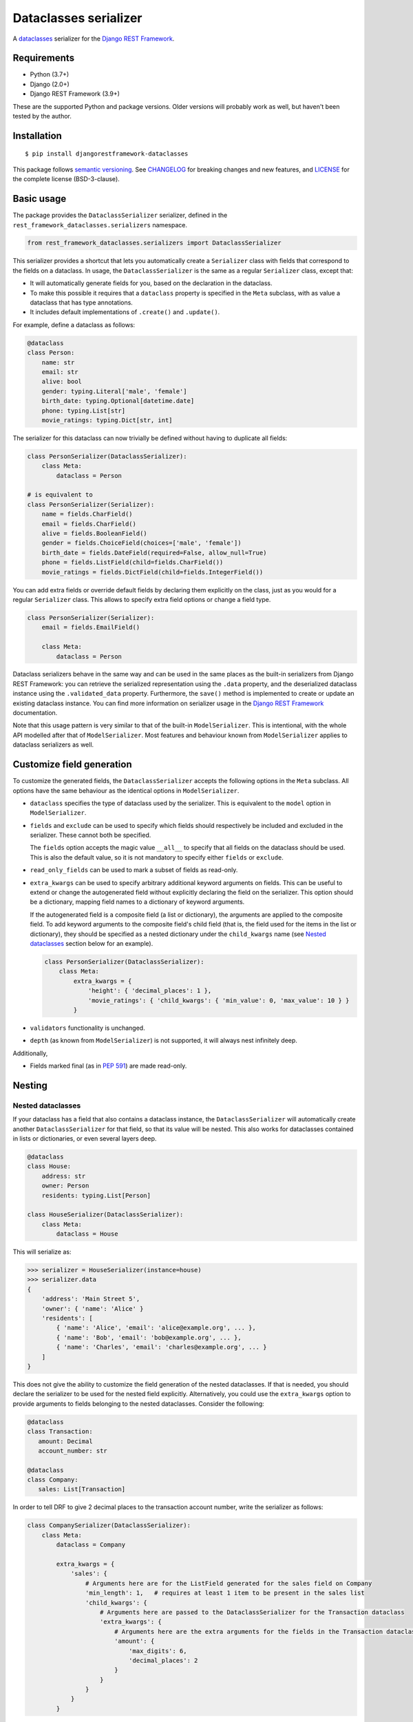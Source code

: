 Dataclasses serializer
======================

A `dataclasses <https://docs.python.org/3/library/dataclasses.html>`__ serializer for the `Django REST Framework
<http://www.django-rest-framework.org/>`__.

.. image:: https://github.com/oxan/djangorestframework-dataclasses/workflows/CI/badge.svg
   :target: https://github.com/oxan/djangorestframework-dataclasses/actions?query=workflow%3ACI
.. image:: https://codecov.io/gh/oxan/djangorestframework-dataclasses/branch/master/graph/badge.svg
   :target: https://codecov.io/gh/oxan/djangorestframework-dataclasses
.. image:: https://badge.fury.io/py/djangorestframework-dataclasses.svg
   :target: https://badge.fury.io/py/djangorestframework-dataclasses


Requirements
------------

* Python (3.7+)
* Django (2.0+)
* Django REST Framework (3.9+)

These are the supported Python and package versions. Older versions will probably work as well, but haven't been tested
by the author.

Installation
------------

::

    $ pip install djangorestframework-dataclasses

This package follows `semantic versioning`_. See `CHANGELOG`_ for breaking changes and new features, and `LICENSE`_ for
the complete license (BSD-3-clause).

.. _`semantic versioning`: https://semver.org/
.. _`CHANGELOG`: https://github.com/oxan/djangorestframework-dataclasses/blob/master/CHANGELOG.rst
.. _`LICENSE`: https://github.com/oxan/djangorestframework-dataclasses/blob/master/LICENSE

Basic usage
-----------

The package provides the ``DataclassSerializer`` serializer, defined in the ``rest_framework_dataclasses.serializers``
namespace.

.. code:: Python

    from rest_framework_dataclasses.serializers import DataclassSerializer

This serializer provides a shortcut that lets you automatically create a ``Serializer`` class with fields that
correspond to the fields on a dataclass. In usage, the ``DataclassSerializer`` is the same as a regular ``Serializer``
class, except that:

* It will automatically generate fields for you, based on the declaration in the dataclass.
* To make this possible it requires that a ``dataclass`` property is specified in the ``Meta`` subclass, with as value
  a dataclass that has type annotations.
* It includes default implementations of ``.create()`` and ``.update()``.

For example, define a dataclass as follows:

.. code:: Python

    @dataclass
    class Person:
        name: str
        email: str
        alive: bool
        gender: typing.Literal['male', 'female']
        birth_date: typing.Optional[datetime.date]
        phone: typing.List[str]
        movie_ratings: typing.Dict[str, int]

The serializer for this dataclass can now trivially be defined without having to duplicate all fields:

.. code:: Python

    class PersonSerializer(DataclassSerializer):
        class Meta:
            dataclass = Person

    # is equivalent to
    class PersonSerializer(Serializer):
        name = fields.CharField()
        email = fields.CharField()
        alive = fields.BooleanField()
        gender = fields.ChoiceField(choices=['male', 'female'])
        birth_date = fields.DateField(required=False, allow_null=True)
        phone = fields.ListField(child=fields.CharField())
        movie_ratings = fields.DictField(child=fields.IntegerField())

You can add extra fields or override default fields by declaring them explicitly on the class, just as you would for a
regular ``Serializer`` class. This allows to specify extra field options or change a field type.

.. code:: Python

    class PersonSerializer(Serializer):
        email = fields.EmailField()

        class Meta:
            dataclass = Person

Dataclass serializers behave in the same way and can be used in the same places as the built-in serializers from Django
REST Framework: you can retrieve the serialized representation using the ``.data`` property, and the deserialized
dataclass instance using the ``.validated_data`` property. Furthermore, the ``save()`` method is implemented to create
or update an existing dataclass instance. You can find more information on serializer usage in the
`Django REST Framework <https://www.django-rest-framework.org/api-guide/serializers/>`__ documentation.

Note that this usage pattern is very similar to that of the built-in ``ModelSerializer``. This is intentional, with the
whole API modelled after that of ``ModelSerializer``. Most features and behaviour known from ``ModelSerializer`` applies
to dataclass serializers as well.

Customize field generation
--------------------------

To customize the generated fields, the ``DataclassSerializer`` accepts the following options in the ``Meta`` subclass.
All options have the same behaviour as the identical options in ``ModelSerializer``.

* ``dataclass`` specifies the type of dataclass used by the serializer. This is equivalent to the ``model`` option in
  ``ModelSerializer``.

* ``fields`` and ``exclude`` can be used to specify which fields should respectively be included and excluded in the
  serializer. These cannot both be specified.

  The ``fields`` option accepts the magic value ``__all__`` to specify that all fields on the dataclass should be used.
  This is also the default value, so it is not mandatory to specify either ``fields`` or ``exclude``.

* ``read_only_fields`` can be used to mark a subset of fields as read-only.

* ``extra_kwargs`` can be used to specify arbitrary additional keyword arguments on fields. This can be useful to
  extend or change the autogenerated field without explicitly declaring the field on the serializer. This option should
  be a dictionary, mapping field names to a dictionary of keyword arguments.

  If the autogenerated field is a composite field (a list or dictionary), the arguments are applied to the composite
  field. To add keyword arguments to the composite field's child field (that is, the field used for the items in the
  list or dictionary), they should be specified as a nested dictionary under the ``child_kwargs`` name (see
  `Nested dataclasses`_ section below for an example).

  .. code:: Python

    class PersonSerializer(DataclassSerializer):
        class Meta:
            extra_kwargs = {
                'height': { 'decimal_places': 1 },
                'movie_ratings': { 'child_kwargs': { 'min_value': 0, 'max_value': 10 } }
            }

* ``validators`` functionality is unchanged.

* ``depth`` (as known from ``ModelSerializer``) is not supported, it will always nest infinitely deep.

Additionally,

* Fields marked final (as in `PEP 591`_) are made read-only.

Nesting
-------

Nested dataclasses
~~~~~~~~~~~~~~~~~~

If your dataclass has a field that also contains a dataclass instance, the ``DataclassSerializer`` will automatically
create another ``DataclassSerializer`` for that field, so that its value will be nested. This also works for dataclasses
contained in lists or dictionaries, or even several layers deep.

.. code:: Python

    @dataclass
    class House:
        address: str
        owner: Person
        residents: typing.List[Person]

    class HouseSerializer(DataclassSerializer):
        class Meta:
            dataclass = House

This will serialize as:

.. code:: Python

    >>> serializer = HouseSerializer(instance=house)
    >>> serializer.data
    {
        'address': 'Main Street 5',
        'owner': { 'name': 'Alice' }
        'residents': [
            { 'name': 'Alice', 'email': 'alice@example.org', ... },
            { 'name': 'Bob', 'email': 'bob@example.org', ... },
            { 'name': 'Charles', 'email': 'charles@example.org', ... }
        ]
    }

This does not give the ability to customize the field generation of the nested dataclasses. If that is needed, you
should declare the serializer to be used for the nested field explicitly. Alternatively, you could use the
``extra_kwargs`` option to provide arguments to fields belonging to the nested dataclasses. Consider the following:

.. code:: Python

    @dataclass
    class Transaction:
       amount: Decimal
       account_number: str

    @dataclass
    class Company:
       sales: List[Transaction]

In order to tell DRF to give 2 decimal places to the transaction account number, write the serializer as follows:

.. code:: Python

    class CompanySerializer(DataclassSerializer):
        class Meta:
            dataclass = Company

            extra_kwargs = {
                'sales': {
                    # Arguments here are for the ListField generated for the sales field on Company
                    'min_length': 1,   # requires at least 1 item to be present in the sales list
                    'child_kwargs': {
                        # Arguments here are passed to the DataclassSerializer for the Transaction dataclass
                        'extra_kwargs': {
                            # Arguments here are the extra arguments for the fields in the Transaction dataclass
                            'amount': {
                                'max_digits': 6,
                                'decimal_places': 2
                            }
                        }
                    }
                }
            }

Nesting models
~~~~~~~~~~~~~~

Likewise, if your dataclass has a field that contains a Django model, the ``DataclassSerializer`` will automatically
generate a relational field for you.

.. code:: Python

    class Company(models.Model):
        name = models.CharField()

    @dataclass
    class Person:
        name: str
        employer: Company

This will serialize as:

.. code:: Python

    >>> serializer = PersonSerializer(instance=user)
    >>> print(repr(serializer))
    PersonSerializer():
        name = fields.CharField()
        employer = fields.PrimaryKeyRelatedField(queryset=Company.objects.all())
    >>> serializer.data
    {
        "name": "Alice",
        "employer": 1
    }

If you want to nest the model in the serialized representation, you should specify the model serializer to be used by
declaring the field explicitly.

If you prefer to use hyperlinks to represent relationships rather than primary keys, in the same package you can find
the ``HyperlinkedDataclassSerializer`` class: it generates a ``HyperlinkedRelatedField`` instead of a
``PrimaryKeyRelatedField``.

New serializer field types
--------------------------
To handle some types for which DRF does not ship a serializer field, some new serializer field types are shipped in the
``rest_framework_dataclasses.fields`` namespace. These fields can be used independently of the ``DataclassSerializer``
as well.

DefaultDecimalField
~~~~~~~~~~~~~~~~~~~
A subclass of `DecimalField`_ that defaults ``max_digits`` to ``None`` and ``decimal_places`` to 2. Used to represent
decimal values which there is no explicit field configured.

EnumField
~~~~~~~~~
A subclass of `ChoiceField`_ to represent Python `enumerations`_. The enumeration members can be represented by either
their name or value. The member name is used as display name.

**Signature**: ``EnumField(enum_class, by_name=False)``

* ``enum_class``: The enumeration class.
* ``by_name``: Whether members are represented by their value (``False``) or name (``True``).

.. _`enumerations`: https://docs.python.org/3/library/enum.html
.. _`ChoiceField`: https://www.django-rest-framework.org/api-guide/fields/#choicefield
.. _`DecimalField`: https://www.django-rest-framework.org/api-guide/fields/#decimalfield

Advanced usage
--------------

* The output of methods or properties on the dataclass can be included as a (read-only) field in the serialized state
  by adding their name to the ``fields`` option in the ``Meta`` class.

* If you don't need to customize the generated fields, ``DataclassSerializer`` can also be used directly without
  creating a subclass. In that case, the dataclass should be specified using the ``dataclass`` constructor parameter:

  .. code:: Python

    serializer = DataclassSerializer(data=request.data, dataclass=Person)

* Partial updates are supported by setting the ``partial`` argument to ``True``. Nested dataclasses will also be
  partially updated, but nested fields and dictionaries will be replaced in full with the supplied value:

  .. code:: Python

    @dataclass
    class Company:
        name: str
        location: Optional[str] = None

    @dataclass
    class Person:
        name: str
        current_employer: Company
        past_employers: List[Company]

    alice = Person(name='Alice',
                   current_employer=Company('Acme Corp.', 'New York City'),
                   past_employers=[Company('PSF', 'Delaware'), Company('Ministry of Silly Walks', 'London')])

    data = {'current_employer': {'location': 'Los Angeles'}, 'past_employers': [{'name': 'OsCorp', 'location': 'NYC'}]}

    >>> serializer = PersonSerializer(partial=True, instance=alice, data=data)
    >>> print(serializer.save())
    Person(name='Alice',
           current_employer=Company('Acme Corp.', 'Los Angeles'),
           past_employers=[Company(name='OsCorp', location='NYC')])

* If you override the `create()` or `update()` methods, the dataclass instance passed in the `validated_data` argument
  will have the special `rest_framework.fields.empty` value for any fields for which no data was provided. This is
  required to distinguish between not-provided fields and fields with the default value, as needed for partial updates.
  You can get rid of these `empty` markers and replace them with the default value by calling the parent `update()` or
  `create()` methods - this is the only thing they do.

  .. code:: Python

    class CompanySerializer(DataclassSerializer):
        def create(self, validated_data):
            instance = super(CompanySerializer, self).create(validated_data)
            # if no value is provided for location, these will both hold
            assert validated_data.location == rest_framework.fields.empty
            assert instance.location is None  # None is the default value of Company.location (see previous example)

  The `validated_data` property on the serializer has these `empty` markers stripped as well, and replaced with the
  default values for not-provided fields. Note that this means you cannot access `validated_data` on the serializer for
  partial updates where no data has been provided for fields without a default value, an Exception will be thrown.

Field mappings
--------------

So far, field generation is supported for the following types and their subclasses:

* ``str``, ``bool``, ``int`` and ``float``.
* ``date``, ``datetime``, ``time`` and ``timedelta`` from the ``datetime`` package.
* ``decimal.Decimal`` (``max_digits`` and ``decimal_places`` default to ``None`` and ``2`` respectively).
* ``uuid.UUID``
* ``enum.Enum`` (mapped to a ``EnumField``)
* ``typing.Iterable`` (including ``typing.List`` and `PEP 585`_-style generics such as ``list[int]``).
* ``typing.Mapping`` (including ``typing.Dict`` and `PEP 585`_-style generics such as ``dict[str, int]``).
* ``typing.Literal`` (mapped to a ``ChoiceField``).
* ``django.db.Model``

The serializer also supports type variables that have an upper bound or are constrained. Type unions are not supported
yet.

For advanced users, the ``DataclassSerializer`` also exposes an API that you can override in order to alter how
serializer fields are generated:

* The ``serializer_field_mapping`` property contains a dictionary that maps types to REST framework serializer classes.
  You can override or extend this mapping to change the serializer field classes that are used for fields based on
  their type. This dictionary also accepts dataclasses as keys to change the serializer used for nested dataclass.

* The ``serializer_related_field`` property is the serializer field class that is used for relations to models.

* The ``serializer_dataclass_field`` property is the serializer field class that is used for nested dataclasses. If you
  subclass ``DataclassSerializer`` to customize behaviour, you probably want to change this property to use the subclass
  as well. Note that since Python process the class body before it defines the class, this property is implemented using
  the `property decorator`_ to allow it to reference the containing class.

* The ``build_unknown_field()`` method is called to create serializer fields for dataclass fields that are not
  understood. By default this just throws an error, but you can extend this with custom logic to create serializer
  fields.

* The ``build_property_field()`` method is called to create serializer fields for methods. By default this creates a
  read-only field with the method return value.

* The ``build_standard_field()``, ``build_relational_field()``, ``build_dataclass_field()``, ``build_enum_field()``,
  ``build_literal_field()`` and ``build_composite_field()`` methods are used to process respectively fields, nested
  models, nested dataclasses, enums, literals, and lists or dictionaries. These can be overridden to change the field
  generation logic.

Note that until version 1.0 these API's are not declared stable yet and might change if necessary.

.. _`PEP 591`: https://www.python.org/dev/peps/pep-0591/
.. _`PEP 585`: https://www.python.org/dev/peps/pep-0585/
.. _`property decorator`: https://docs.python.org/3/library/functions.html#property
